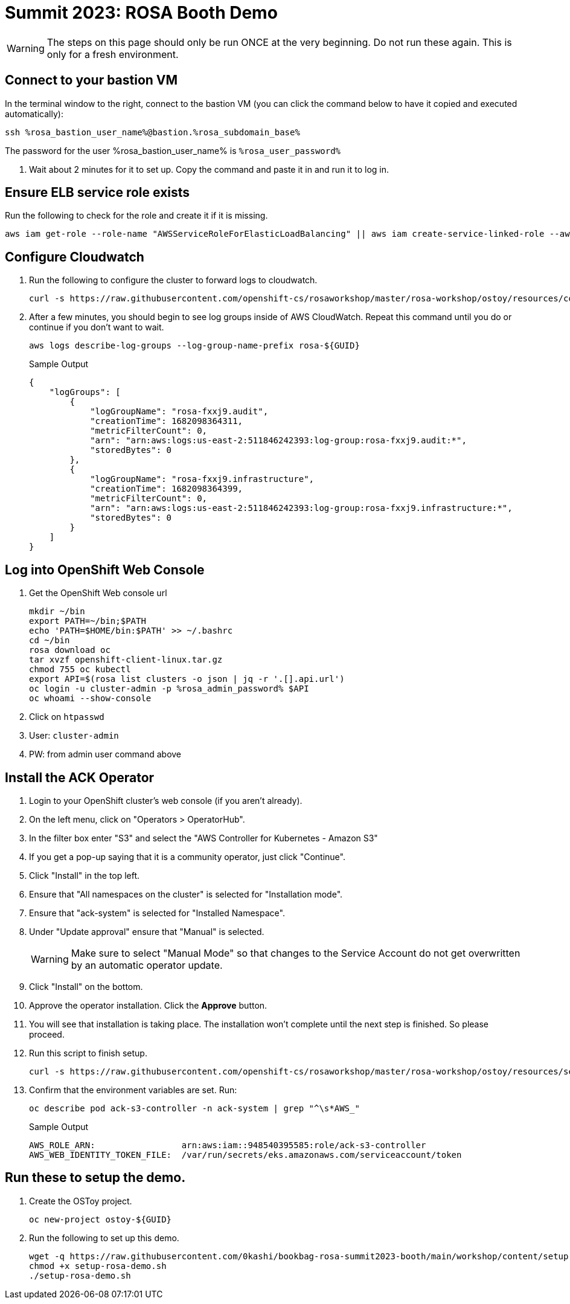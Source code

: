 = Summit 2023: ROSA Booth Demo

[WARNING]
====
The steps on this page should only be run ONCE at the very beginning.  Do not run these again.  This is only for a fresh environment.
====

== Connect to your bastion VM

In the terminal window to the right, connect to the bastion VM (you can click the command below to have it copied and executed automatically):

[source,sh,role=execute]
----
ssh %rosa_bastion_user_name%@bastion.%rosa_subdomain_base%
----

The password for the user %rosa_bastion_user_name% is `%rosa_user_password%`

////
== Create the admin user in the ROSA Cluster

. Run this command to create the admin user. The output is saved locally in case you get logged out.
+
[source,sh,role=execute]
----
rosa create admin --cluster rosa-${GUID} | tee ${HOME}/login-command.cmd
----
////

. Wait about 2 minutes for it to set up. Copy the command and paste it in and run it to log in.

== Ensure ELB service role exists

Run the following to check for the role and create it if it is missing.

[source,sh,role=execute]
----
aws iam get-role --role-name "AWSServiceRoleForElasticLoadBalancing" || aws iam create-service-linked-role --aws-service-name "elasticloadbalancing.amazonaws.com"
----

== Configure Cloudwatch

. Run the following to configure the cluster to forward logs to cloudwatch.
+
[source,sh,role=execute]
----
curl -s https://raw.githubusercontent.com/openshift-cs/rosaworkshop/master/rosa-workshop/ostoy/resources/configure-cloudwatch.sh | bash
----

. After a few minutes, you should begin to see log groups inside of AWS CloudWatch. Repeat this command until you do or continue if you don't want to wait.
+
[source,sh,role=execute]
----
aws logs describe-log-groups --log-group-name-prefix rosa-${GUID}
----
+
.Sample Output
[source,json,options=nowrap]
----
{
    "logGroups": [
        {
            "logGroupName": "rosa-fxxj9.audit",
            "creationTime": 1682098364311,
            "metricFilterCount": 0,
            "arn": "arn:aws:logs:us-east-2:511846242393:log-group:rosa-fxxj9.audit:*",
            "storedBytes": 0
        },
        {
            "logGroupName": "rosa-fxxj9.infrastructure",
            "creationTime": 1682098364399,
            "metricFilterCount": 0,
            "arn": "arn:aws:logs:us-east-2:511846242393:log-group:rosa-fxxj9.infrastructure:*",
            "storedBytes": 0
        }
    ]
}
----


== Log into OpenShift Web Console

. Get the OpenShift Web console url
+
[source,sh,role=execute]
----
mkdir ~/bin
export PATH=~/bin;$PATH
echo 'PATH=$HOME/bin:$PATH' >> ~/.bashrc
cd ~/bin
rosa download oc
tar xvzf openshift-client-linux.tar.gz
chmod 755 oc kubectl
export API=$(rosa list clusters -o json | jq -r '.[].api.url')
oc login -u cluster-admin -p %rosa_admin_password% $API
oc whoami --show-console
----

. Click on `htpasswd`
. User: `cluster-admin`
. PW: from admin user command above

== Install the ACK Operator

. Login to your OpenShift cluster's web console (if you aren't already).
. On the left menu, click on "Operators > OperatorHub".
. In the filter box enter "S3" and select the "AWS Controller for Kubernetes - Amazon S3"
. If you get a pop-up saying that it is a community operator, just click "Continue".
. Click "Install" in the top left.
. Ensure that "All namespaces on the cluster" is selected for "Installation mode".
. Ensure that "ack-system" is selected for "Installed Namespace".
. Under "Update approval" ensure that "Manual" is selected.
+
[WARNING]
====
Make sure to select "Manual Mode" so that changes to the Service Account do not get overwritten by an automatic operator update.
====

. Click "Install" on the bottom.

. Approve the operator installation. Click the *Approve* button.

. You will see that installation is taking place. The installation won't complete until the next step is finished.
So please proceed.

. Run this script to finish setup.
+
[source,sh,role=execute]
----
curl -s https://raw.githubusercontent.com/openshift-cs/rosaworkshop/master/rosa-workshop/ostoy/resources/setup-s3-ack-controller.sh | bash
----

. Confirm that the environment variables are set. Run:
+
[source,sh,role=execute]
----
oc describe pod ack-s3-controller -n ack-system | grep "^\s*AWS_"
----
+
.Sample Output
[source,text,options=nowrap]
----
AWS_ROLE_ARN:                 arn:aws:iam::948540395585:role/ack-s3-controller
AWS_WEB_IDENTITY_TOKEN_FILE:  /var/run/secrets/eks.amazonaws.com/serviceaccount/token
----

== Run these to setup the demo.

. Create the OSToy project.
+
[source,sh,role=execute]
----
oc new-project ostoy-${GUID}
----

. Run the following to set up this demo.
+
[source,sh,role=execute]
----
wget -q https://raw.githubusercontent.com/0kashi/bookbag-rosa-summit2023-booth/main/workshop/content/setup-rosa-demo.sh
chmod +x setup-rosa-demo.sh
./setup-rosa-demo.sh
----

